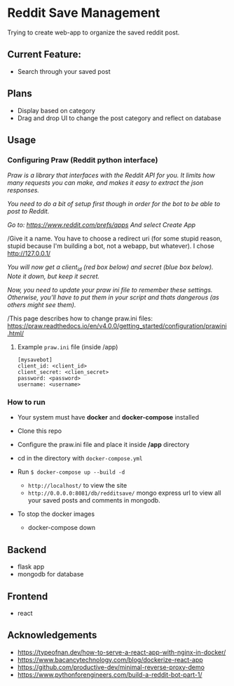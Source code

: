 * Reddit Save Management

Trying to create web-app to organize the saved reddit post. 

** Current Feature:
- Search through your saved post

** Plans
- Display based on category 
- Drag and drop UI to change the post category and reflect on database

** Usage
*** Configuring Praw (Reddit python interface) 

/Praw is a library that interfaces with the Reddit API for you. It limits how many requests you can make, and makes it easy to extract the json responses./

/You need to do a bit of setup first though in order for the bot to be able to post to Reddit./

/Go to: https://www.reddit.com/prefs/apps And select Create App/

/Give it a name. You have to choose a redirect uri (for some stupid reason, stupid because I'm building a bot, not a webapp, but whatever). I chose http://127.0.0.1/

/You /will now get a client_id (red box below) and secret (blue box below). Note it down, but keep it secret.//

/Now, you need to update your praw ini file to remember these settings. Otherwise, you’ll have to put them in your script and thats dangerous (as others might see them)./

/This page describes how to change praw.ini files: https://praw.readthedocs.io/en/v4.0.0/getting_started/configuration/prawini.html/

[[./app/praw_guide.jpg]]

**** Example ~praw.ini~ file (inside /app)

#+begin_src  
[mysavebot]
client_id: <client_id> 
client_secret: <clien_secret> 
password: <password> 
username: <username> 
#+end_src

*** How to run
- Your system must have *docker* and *docker-compose* installed
- Clone this repo
- Configure the praw.ini file and place it inside */app* directory 
- cd in the directory with ~docker-compose.yml~

- Run ~$ docker-compose up --build -d~
  - ~http://localhost/~ to view the site 
  - ~http://0.0.0.0:8081/db/redditsave/~ mongo express url to view all your saved posts and comments in mongodb.

- To stop the docker images
  - docker-compose down

** Backend
- flask app
- mongodb for database

** Frontend
- react 

** Acknowledgements
- https://typeofnan.dev/how-to-serve-a-react-app-with-nginx-in-docker/
- https://www.bacancytechnology.com/blog/dockerize-react-app
- https://github.com/productive-dev/minimal-reverse-proxy-demo
- https://www.pythonforengineers.com/build-a-reddit-bot-part-1/
